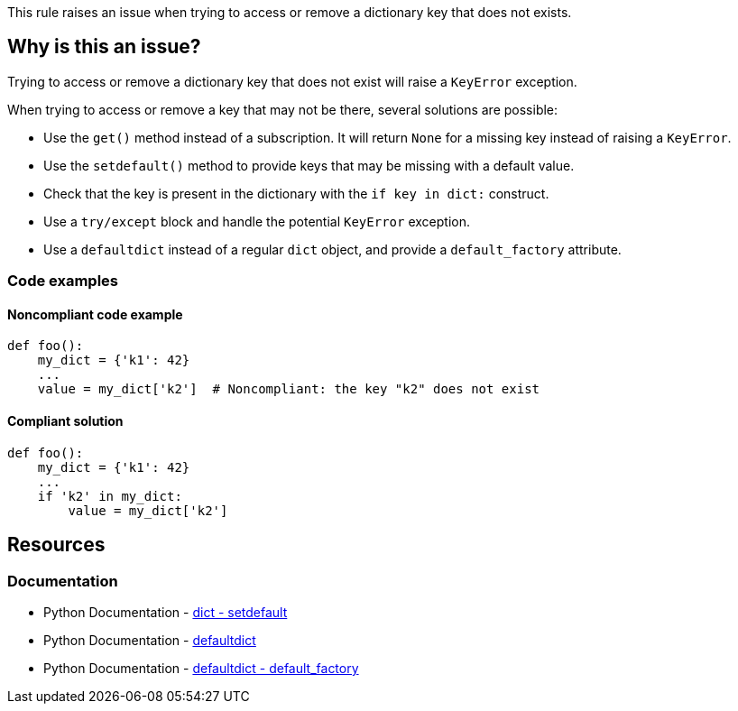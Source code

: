 This rule raises an issue when trying to access or remove a dictionary key that does not exists.

== Why is this an issue?

Trying to access or remove a dictionary key that does not exist will raise a `KeyError` exception.

When trying to access or remove a key that may not be there, several solutions are possible:

* Use the `get()` method instead of a subscription. It will return `None` for a missing key instead of raising a `KeyError`.
* Use the `setdefault()` method to provide keys that may be missing with a default value.
* Check that the key is present in the dictionary with the `if key in dict:` construct.
* Use a `try/except` block and handle the potential `KeyError` exception.
* Use a `defaultdict` instead of a regular `dict` object, and provide a `default_factory` attribute. 

=== Code examples

==== Noncompliant code example

[source,python,diff-id=1,diff-type=noncompliant]
----
def foo():
    my_dict = {'k1': 42}
    ...
    value = my_dict['k2']  # Noncompliant: the key "k2" does not exist
----

==== Compliant solution

[source,python,diff-id=1,diff-type=compliant]
----
def foo():
    my_dict = {'k1': 42}
    ...
    if 'k2' in my_dict:
        value = my_dict['k2']
----

== Resources 

=== Documentation

* Python Documentation - https://docs.python.org/3/library/stdtypes.html?highlight=setdefault#dict.setdefault[dict - setdefault]
* Python Documentation - https://docs.python.org/3/library/collections.html#collections.defaultdict[defaultdict]
* Python Documentation - https://docs.python.org/3/library/collections.html?highlight=default_factory#collections.defaultdict.default_factory[defaultdict - default_factory]


ifdef::env-github,rspecator-view[]

'''
== Implementation Specification
(visible only on this page)

=== Message

Fix this access on a dictionary key that may be missing.
Fix this "pop" operation on a dictionary key that may be missing.
Fix this "del" operation on a dictionary key that may be missing.


'''
endif::env-github,rspecator-view[]
